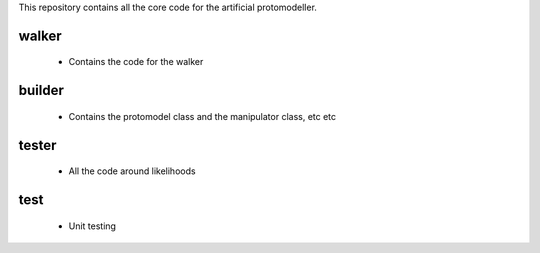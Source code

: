 This repository contains all the core code for the artificial protomodeller.

walker
^^^^^^

 * Contains the code for the walker

builder
^^^^^^^

 * Contains the protomodel class and the manipulator class, etc etc 

tester
^^^^^^

 * All the code around likelihoods 


test
^^^^

 * Unit testing

